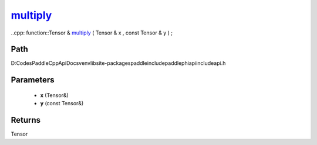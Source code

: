 .. _en_api_paddle_experimental_multiply_:

multiply_
-------------------------------

..cpp: function::Tensor & multiply_ ( Tensor & x , const Tensor & y ) ;


Path
:::::::::::::::::::::
D:\Codes\PaddleCppApiDocs\venv\lib\site-packages\paddle\include\paddle\phi\api\include\api.h

Parameters
:::::::::::::::::::::
	- **x** (Tensor&)
	- **y** (const Tensor&)

Returns
:::::::::::::::::::::
Tensor
